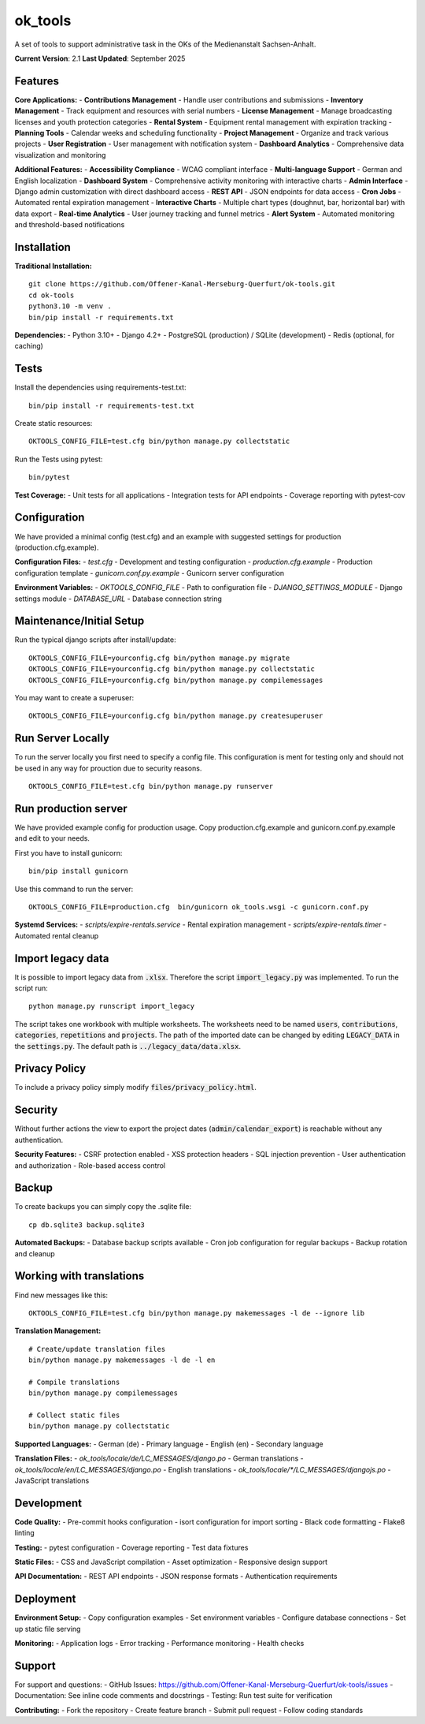 ========
ok_tools
========

A set of tools to support administrative task in the OKs of the Medienanstalt Sachsen-Anhalt.

**Current Version**: 2.1
**Last Updated**: September 2025

Features
========

**Core Applications:**
- **Contributions Management** - Handle user contributions and submissions
- **Inventory Management** - Track equipment and resources with serial numbers
- **License Management** - Manage broadcasting licenses and youth protection categories
- **Rental System** - Equipment rental management with expiration tracking
- **Planning Tools** - Calendar weeks and scheduling functionality
- **Project Management** - Organize and track various projects
- **User Registration** - User management with notification system
- **Dashboard Analytics** - Comprehensive data visualization and monitoring

**Additional Features:**
- **Accessibility Compliance** - WCAG compliant interface
- **Multi-language Support** - German and English localization
- **Dashboard System** - Comprehensive activity monitoring with interactive charts
- **Admin Interface** - Django admin customization with direct dashboard access
- **REST API** - JSON endpoints for data access
- **Cron Jobs** - Automated rental expiration management
- **Interactive Charts** - Multiple chart types (doughnut, bar, horizontal bar) with data export
- **Real-time Analytics** - User journey tracking and funnel metrics
- **Alert System** - Automated monitoring and threshold-based notifications

Installation
============

**Traditional Installation:**
::

    git clone https://github.com/Offener-Kanal-Merseburg-Querfurt/ok-tools.git
    cd ok-tools
    python3.10 -m venv .
    bin/pip install -r requirements.txt

**Dependencies:**
- Python 3.10+
- Django 4.2+
- PostgreSQL (production) / SQLite (development)
- Redis (optional, for caching)

Tests
=====

Install the dependencies using requirements-test.txt::

   bin/pip install -r requirements-test.txt

Create static resources::

    OKTOOLS_CONFIG_FILE=test.cfg bin/python manage.py collectstatic

Run the Tests using pytest::

    bin/pytest

**Test Coverage:**
- Unit tests for all applications
- Integration tests for API endpoints
- Coverage reporting with pytest-cov

Configuration
=============

We have provided a minimal config (test.cfg) and an example with
suggested settings for production (production.cfg.example).

**Configuration Files:**
- `test.cfg` - Development and testing configuration
- `production.cfg.example` - Production configuration template
- `gunicorn.conf.py.example` - Gunicorn server configuration

**Environment Variables:**
- `OKTOOLS_CONFIG_FILE` - Path to configuration file
- `DJANGO_SETTINGS_MODULE` - Django settings module
- `DATABASE_URL` - Database connection string

Maintenance/Initial Setup
=========================

Run the typical django scripts after install/update::

    OKTOOLS_CONFIG_FILE=yourconfig.cfg bin/python manage.py migrate
    OKTOOLS_CONFIG_FILE=yourconfig.cfg bin/python manage.py collectstatic
    OKTOOLS_CONFIG_FILE=yourconfig.cfg bin/python manage.py compilemessages

You may want to create a superuser::

    OKTOOLS_CONFIG_FILE=yourconfig.cfg bin/python manage.py createsuperuser

Run Server Locally
==================

To run the server locally you first need to specify a config file. This
configuration is ment for testing only and should not be used in any way for
prouction due to security reasons.
::

    OKTOOLS_CONFIG_FILE=test.cfg bin/python manage.py runserver

Run production server
=====================

We have provided example config for production usage. Copy production.cfg.example and
gunicorn.conf.py.example and edit to your needs.

First you have to install gunicorn::

    bin/pip install gunicorn

Use this command to run the server::

    OKTOOLS_CONFIG_FILE=production.cfg  bin/gunicorn ok_tools.wsgi -c gunicorn.conf.py

**Systemd Services:**
- `scripts/expire-rentals.service` - Rental expiration management
- `scripts/expire-rentals.timer` - Automated rental cleanup

Import legacy data
==================

It is possible to import legacy data from :code:`.xlsx`. Therefore the script
:code:`import_legacy.py` was implemented. To run the script run::

    python manage.py runscript import_legacy

The script takes one workbook with multiple worksheets. The worksheets need to
be named :code:`users`, :code:`contributions`, :code:`categories`, :code:`repetitions` and :code:`projects`.
The path of the imported date can be changed by editing :code:`LEGACY_DATA` in the
:code:`settings.py`. The default path is :code:`../legacy_data/data.xlsx`.

Privacy Policy
==============

To include a privacy policy simply modify :code:`files/privacy_policy.html`.

Security
========

Without further actions the view to export the project dates
(:code:`admin/calendar_export`) is reachable without any authentication.

**Security Features:**
- CSRF protection enabled
- XSS protection headers
- SQL injection prevention
- User authentication and authorization
- Role-based access control

Backup
======

To create backups you can simply copy the .sqlite file::

    cp db.sqlite3 backup.sqlite3

**Automated Backups:**
- Database backup scripts available
- Cron job configuration for regular backups
- Backup rotation and cleanup

Working with translations
=========================

Find new messages like this::

    OKTOOLS_CONFIG_FILE=test.cfg bin/python manage.py makemessages -l de --ignore lib

**Translation Management:**
::

    # Create/update translation files
    bin/python manage.py makemessages -l de -l en

    # Compile translations
    bin/python manage.py compilemessages

    # Collect static files
    bin/python manage.py collectstatic

**Supported Languages:**
- German (de) - Primary language
- English (en) - Secondary language

**Translation Files:**
- `ok_tools/locale/de/LC_MESSAGES/django.po` - German translations
- `ok_tools/locale/en/LC_MESSAGES/django.po` - English translations
- `ok_tools/locale/*/LC_MESSAGES/djangojs.po` - JavaScript translations

Development
===========

**Code Quality:**
- Pre-commit hooks configuration
- isort configuration for import sorting
- Black code formatting
- Flake8 linting

**Testing:**
- pytest configuration
- Coverage reporting
- Test data fixtures

**Static Files:**
- CSS and JavaScript compilation
- Asset optimization
- Responsive design support

**API Documentation:**
- REST API endpoints
- JSON response formats
- Authentication requirements

Deployment
==========

**Environment Setup:**
- Copy configuration examples
- Set environment variables
- Configure database connections
- Set up static file serving

**Monitoring:**
- Application logs
- Error tracking
- Performance monitoring
- Health checks

Support
========

For support and questions:
- GitHub Issues: https://github.com/Offener-Kanal-Merseburg-Querfurt/ok-tools/issues
- Documentation: See inline code comments and docstrings
- Testing: Run test suite for verification

**Contributing:**
- Fork the repository
- Create feature branch
- Submit pull request
- Follow coding standards
